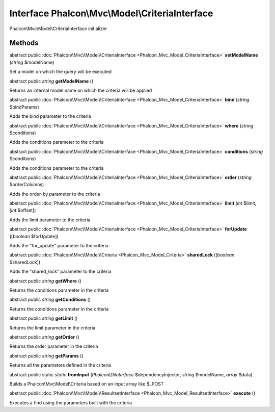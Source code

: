 Interface **Phalcon\\Mvc\\Model\\CriteriaInterface**
====================================================

Phalcon\\Mvc\\Model\\CriteriaInterface initializer


Methods
---------

abstract public :doc:`Phalcon\\Mvc\\Model\\CriteriaInterface <Phalcon_Mvc_Model_CriteriaInterface>`  **setModelName** (*string* $modelName)

Set a model on which the query will be executed



abstract public *string*  **getModelName** ()

Returns an internal model name on which the criteria will be applied



abstract public :doc:`Phalcon\\Mvc\\Model\\CriteriaInterface <Phalcon_Mvc_Model_CriteriaInterface>`  **bind** (*string* $bindParams)

Adds the bind parameter to the criteria



abstract public :doc:`Phalcon\\Mvc\\Model\\CriteriaInterface <Phalcon_Mvc_Model_CriteriaInterface>`  **where** (*string* $conditions)

Adds the conditions parameter to the criteria



abstract public :doc:`Phalcon\\Mvc\\Model\\CriteriaInterface <Phalcon_Mvc_Model_CriteriaInterface>`  **conditions** (*string* $conditions)

Adds the conditions parameter to the criteria



abstract public :doc:`Phalcon\\Mvc\\Model\\CriteriaInterface <Phalcon_Mvc_Model_CriteriaInterface>`  **order** (*string* $orderColumns)

Adds the order-by parameter to the criteria



abstract public :doc:`Phalcon\\Mvc\\Model\\CriteriaInterface <Phalcon_Mvc_Model_CriteriaInterface>`  **limit** (*int* $limit, [*int* $offset])

Adds the limit parameter to the criteria



abstract public :doc:`Phalcon\\Mvc\\Model\\CriteriaInterface <Phalcon_Mvc_Model_CriteriaInterface>`  **forUpdate** ([*boolean* $forUpdate])

Adds the "for_update" parameter to the criteria



abstract public :doc:`Phalcon\\Mvc\\Model\\Criteria <Phalcon_Mvc_Model_Criteria>`  **sharedLock** ([*boolean* $sharedLock])

Adds the "shared_lock" parameter to the criteria



abstract public *string*  **getWhere** ()

Returns the conditions parameter in the criteria



abstract public *string*  **getConditions** ()

Returns the conditions parameter in the criteria



abstract public *string*  **getLimit** ()

Returns the limit parameter in the criteria



abstract public *string*  **getOrder** ()

Returns the order parameter in the criteria



abstract public *string*  **getParams** ()

Returns all the parameters defined in the criteria



abstract public static *static*  **fromInput** (*Phalcon\\DiInterface* $dependencyInjector, *string* $modelName, *array* $data)

Builds a Phalcon\\Mvc\\Model\\Criteria based on an input array like $_POST



abstract public :doc:`Phalcon\\Mvc\\Model\\ResultsetInterface <Phalcon_Mvc_Model_ResultsetInterface>`  **execute** ()

Executes a find using the parameters built with the criteria



